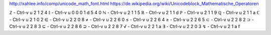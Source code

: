 http://xahlee.info/comp/unicode_math_font.html
https://de.wikipedia.org/wiki/Unicodeblock_Mathematische_Operatoren

ℤ - Ctrl-v u 2 1 2 4
𝕀 - Ctrl-v u 0 0 0 1 d 5 4 0
ℕ - Ctrl-v u 2 1 1 5
ℝ - Ctrl-v u 2 1 1 d
ℙ - Ctrl-v u 2 1 1 9
ℚ - Ctrl-v u 2 1 1 a
ℂ - Ctrl-v u 2 1 0 2
∈ - Ctrl-v u 2 2 0 8
≠ - Ctrl-v u 2 2 6 0
≤ - Ctrl-v u 2 2 6 4
≥ - Ctrl-v u 2 2 6 5
⊂ - Ctrl-v u 2 2 8 2
⊃ - Ctrl-v u 2 2 8 3
⊆ - Ctrl-v u 2 2 8 6
⊇ - Ctrl-v u 2 2 8 7
√ - Ctrl-v u 2 2 1 a
∃ - Ctrl-v u 2 2 0 3
↯ - Ctrl-v u 2 1 a f
